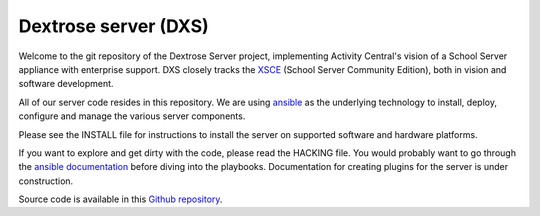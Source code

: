=====================
Dextrose server (DXS)
=====================

Welcome to the git repository of the Dextrose Server project, implementing Activity Central's vision of a School Server appliance with enterprise support. DXS closely tracks the XSCE_ (School Server Community Edition), both in vision and software development.

All of our server code resides in this repository. We are using ansible_ as the underlying technology to install, deploy, configure and manage the various server components.

Please see the INSTALL file for instructions to install the server on supported software and hardware platforms.

If you want to explore and get dirty with the code, please read the HACKING file. You would probably want to go through the `ansible documentation`_ before diving into the playbooks. Documentation for creating plugins for the server is under construction.

Source code is available in this `Github repository`_.

.. _ansible: http://www.ansibleworks.com/
.. _XSCE: http://schoolserver.org/
.. _ansible documentation: http://www.ansibleworks.com/docs/
.. _Github repository: https://github.com/activitycentral/dxs/
